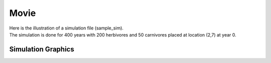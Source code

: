 Movie
=========
| Here is the illustration of a simulation file (sample_sim).
| The simulation is done for 400 years with 200 herbivores and 50 carnivores placed
 at location (2,7) at year 0.

Simulation Graphics
--------------------
.. image:: ../Exam/sample.gif
   :alt: StreamPlayer
   :align: center